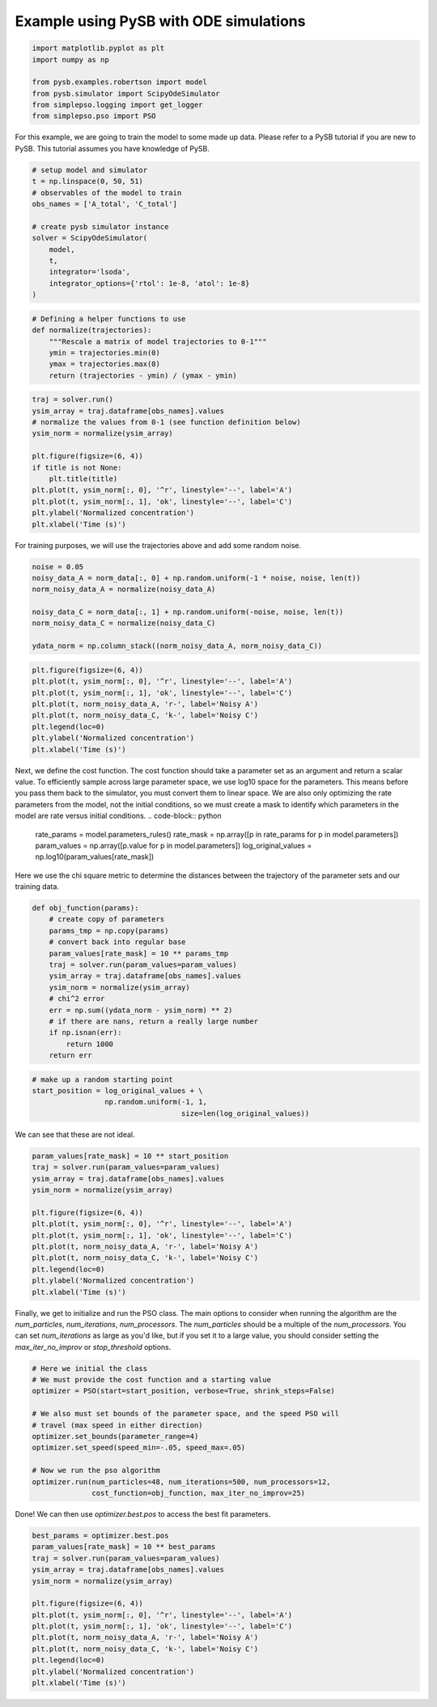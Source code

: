 Example using PySB with ODE simulations
=======================================



.. code-block:: python

   import matplotlib.pyplot as plt
   import numpy as np

   from pysb.examples.robertson import model
   from pysb.simulator import ScipyOdeSimulator
   from simplepso.logging import get_logger
   from simplepso.pso import PSO

For this example, we are going to train the model to some made up data.
Please refer to a PySB tutorial if you are new to PySB. This tutorial assumes
you have knowledge of PySB.

.. code-block:: python

    # setup model and simulator
    t = np.linspace(0, 50, 51)
    # observables of the model to train
    obs_names = ['A_total', 'C_total']

    # create pysb simulator instance
    solver = ScipyOdeSimulator(
        model,
        t,
        integrator='lsoda',
        integrator_options={'rtol': 1e-8, 'atol': 1e-8}
    )

.. code-block:: python

    # Defining a helper functions to use
    def normalize(trajectories):
        """Rescale a matrix of model trajectories to 0-1"""
        ymin = trajectories.min(0)
        ymax = trajectories.max(0)
        return (trajectories - ymin) / (ymax - ymin)

.. code-block:: python

    traj = solver.run()
    ysim_array = traj.dataframe[obs_names].values
    # normalize the values from 0-1 (see function definition below)
    ysim_norm = normalize(ysim_array)

    plt.figure(figsize=(6, 4))
    if title is not None:
        plt.title(title)
    plt.plot(t, ysim_norm[:, 0], '^r', linestyle='--', label='A')
    plt.plot(t, ysim_norm[:, 1], 'ok', linestyle='--', label='C')
    plt.ylabel('Normalized concentration')
    plt.xlabel('Time (s)')

.. image:: example_rob_no_noise.png

For training purposes, we will use the trajectories above and add some random
noise.

.. code-block:: python

    noise = 0.05
    noisy_data_A = norm_data[:, 0] + np.random.uniform(-1 * noise, noise, len(t))
    norm_noisy_data_A = normalize(noisy_data_A)

    noisy_data_C = norm_data[:, 1] + np.random.uniform(-noise, noise, len(t))
    norm_noisy_data_C = normalize(noisy_data_C)

    ydata_norm = np.column_stack((norm_noisy_data_A, norm_noisy_data_C))

.. code-block:: python

    plt.figure(figsize=(6, 4))
    plt.plot(t, ysim_norm[:, 0], '^r', linestyle='--', label='A')
    plt.plot(t, ysim_norm[:, 1], 'ok', linestyle='--', label='C')
    plt.plot(t, norm_noisy_data_A, 'r-', label='Noisy A')
    plt.plot(t, norm_noisy_data_C, 'k-', label='Noisy C')
    plt.legend(loc=0)
    plt.ylabel('Normalized concentration')
    plt.xlabel('Time (s)')

.. image:: example_rob.png

Next, we define the cost function. The cost function should take a parameter
set as an argument and return a scalar value. To efficiently sample across large
parameter space, we use log10 space for the parameters. This means before you
pass them back to the simulator, you must convert them to linear space.
We are also only optimizing the rate parameters from the model, not the
initial conditions, so we must create a mask to identify which parameters in
the model are rate versus initial conditions.
.. code-block:: python

    rate_params = model.parameters_rules()
    rate_mask = np.array([p in rate_params for p in model.parameters])
    param_values = np.array([p.value for p in model.parameters])
    log_original_values = np.log10(param_values[rate_mask])


Here we use the chi square metric to determine the distances between the
trajectory of the parameter sets and our training data.

.. code-block:: python

    def obj_function(params):
        # create copy of parameters
        params_tmp = np.copy(params)
        # convert back into regular base
        param_values[rate_mask] = 10 ** params_tmp
        traj = solver.run(param_values=param_values)
        ysim_array = traj.dataframe[obs_names].values
        ysim_norm = normalize(ysim_array)
        # chi^2 error
        err = np.sum((ydata_norm - ysim_norm) ** 2)
        # if there are nans, return a really large number
        if np.isnan(err):
            return 1000
        return err



.. code-block:: python

    # make up a random starting point
    start_position = log_original_values + \
                     np.random.uniform(-1, 1,
                                       size=len(log_original_values))

We can see that these are not ideal.

.. code-block:: python

    param_values[rate_mask] = 10 ** start_position
    traj = solver.run(param_values=param_values)
    ysim_array = traj.dataframe[obs_names].values
    ysim_norm = normalize(ysim_array)

    plt.figure(figsize=(6, 4))
    plt.plot(t, ysim_norm[:, 0], '^r', linestyle='--', label='A')
    plt.plot(t, ysim_norm[:, 1], 'ok', linestyle='--', label='C')
    plt.plot(t, norm_noisy_data_A, 'r-', label='Noisy A')
    plt.plot(t, norm_noisy_data_C, 'k-', label='Noisy C')
    plt.legend(loc=0)
    plt.ylabel('Normalized concentration')
    plt.xlabel('Time (s)')

.. image:: fit_before_pso.png

Finally, we get to initialize and run the PSO class. The main options to
consider when running the algorithm are the `num_particles`, `num_iterations`,
`num_processors`. The `num_particles` should be a multiple of the `num_processors`.
You can set `num_iterations` as large as you'd like, but if you set it to a large
value, you should consider setting the `max_iter_no_improv` or `stop_threshold`
options.

.. code-block:: python

    # Here we initial the class
    # We must provide the cost function and a starting value
    optimizer = PSO(start=start_position, verbose=True, shrink_steps=False)

    # We also must set bounds of the parameter space, and the speed PSO will
    # travel (max speed in either direction)
    optimizer.set_bounds(parameter_range=4)
    optimizer.set_speed(speed_min=-.05, speed_max=.05)

    # Now we run the pso algorithm
    optimizer.run(num_particles=48, num_iterations=500, num_processors=12,
                  cost_function=obj_function, max_iter_no_improv=25)

Done! We can then use `optimizer.best.pos` to access the best fit parameters.

.. code-block:: python

    best_params = optimizer.best.pos
    param_values[rate_mask] = 10 ** best_params
    traj = solver.run(param_values=param_values)
    ysim_array = traj.dataframe[obs_names].values
    ysim_norm = normalize(ysim_array)

    plt.figure(figsize=(6, 4))
    plt.plot(t, ysim_norm[:, 0], '^r', linestyle='--', label='A')
    plt.plot(t, ysim_norm[:, 1], 'ok', linestyle='--', label='C')
    plt.plot(t, norm_noisy_data_A, 'r-', label='Noisy A')
    plt.plot(t, norm_noisy_data_C, 'k-', label='Noisy C')
    plt.legend(loc=0)
    plt.ylabel('Normalized concentration')
    plt.xlabel('Time (s)')

.. image:: fit_after_pso.png


